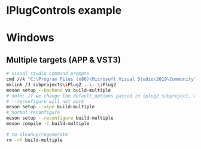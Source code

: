 * IPlugControls example
* Windows
** Multiple targets (APP & VST3)
#+BEGIN_SRC sh :session *vs-iplug-controls*
# visual studio command prompts
cmd //k "C:\Program Files (x86)\Microsoft Visual Studio\2019\Community\VC\Auxiliary\Build\vcvarsall.bat" x64
mklink /J subprojects\iPlug2 ..\..\iPlug2
meson setup --backend vs build-multiple
# note: if we change the default_options passed in iplug2 subproject, we need to pass --wipe flag
# --reconfigure will not work
meson setup --wipe build-multiple
# normal reconfigure
meson setup --reconfigure build-multiple
meson compile -C build-multiple

# to cleanup/regenerate
rm -rf build-multiple
   #+END_SRC
